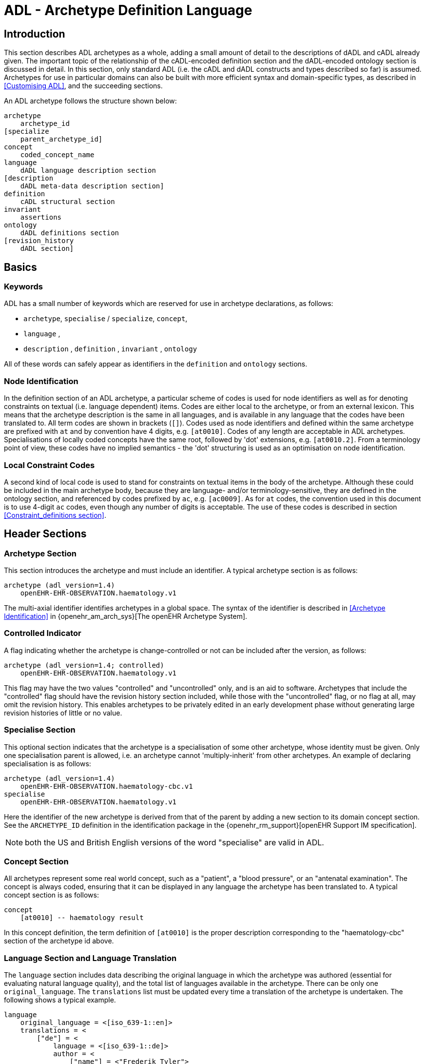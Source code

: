 = ADL - Archetype Definition Language

== Introduction

This section describes ADL archetypes as a whole, adding a small amount of detail to the descriptions of dADL and cADL already given. The important topic of the relationship of the cADL-encoded definition section and the dADL-encoded ontology section is discussed in detail. In this section, only standard ADL (i.e. the cADL and dADL constructs and types described so far) is assumed. Archetypes for use in particular domains can also be built with more efficient syntax and domain-specific types, as described in <<Customising ADL>>, and the succeeding sections.

An ADL archetype follows the structure shown below:

--------
archetype
    archetype_id
[specialize 
    parent_archetype_id]
concept
    coded_concept_name
language
    dADL language description section
[description
    dADL meta-data description section]
definition
    cADL structural section
invariant
    assertions
ontology
    dADL definitions section
[revision_history 
    dADL section]
--------

== Basics

=== Keywords

ADL has a small number of keywords which are reserved for use in archetype declarations, as follows:

* `archetype`, `specialise` / `specialize`, `concept`,
* `language` ,
* `description` , `definition` , `invariant` , `ontology`

All of these words can safely appear as identifiers in the `definition` and `ontology` sections.

=== Node Identification

In the definition section of an ADL archetype, a particular scheme of codes is used for node identifiers as well as for denoting constraints on textual (i.e. language dependent) items. Codes are either local to the archetype, or from an external lexicon. This means that the archetype description is the same in all languages, and is available in any language that the codes have been translated to. All term codes are shown in brackets (`[]`). Codes used as node identifiers and defined within the same archetype are prefixed with `at` and by convention have 4 digits, e.g. `[at0010]`. Codes of any length are acceptable in ADL archetypes. Specialisations of locally coded concepts have the same root, followed by 'dot' extensions, e.g. `[at0010.2]`. From a terminology point of view, these codes have no implied semantics - the 'dot' structuring is used as an optimisation on node identification.

=== Local Constraint Codes

A second kind of local code is used to stand for constraints on textual items in the body of the archetype. Although these could be included in the main archetype body, because they are language- and/or terminology-sensitive, they are defined in the ontology section, and referenced by codes prefixed by `ac`, e.g. `[ac0009]`. As for `at` codes, the convention used in this document is to use 4-digit `ac` codes, even though any number of digits is acceptable. The use of these codes is described in section
<<Constraint_definitions section>>.

== Header Sections

=== Archetype Section

This section introduces the archetype and must include an identifier. A typical archetype section is as follows:

[source, adl]
--------
archetype (adl_version=1.4)
    openEHR-EHR-OBSERVATION.haematology.v1
--------

The multi-axial identifier identifies archetypes in a global space. The syntax of the identifier is described in <<Archetype Identification>> in {openehr_am_arch_sys}[The openEHR Archetype System].

=== Controlled Indicator

A flag indicating whether the archetype is change-controlled or not can be included after the version, as follows:

[source, adl]
--------
archetype (adl_version=1.4; controlled)
    openEHR-EHR-OBSERVATION.haematology.v1
--------

This flag may have the two values "controlled" and "uncontrolled" only, and is an aid to software. Archetypes that include the "controlled" flag should have the revision history section included, while those with the "uncontrolled" flag, or no flag at all, may omit the revision history. This enables archetypes to be privately edited in an early development phase without generating large revision histories of little or no value.

=== Specialise Section

This optional section indicates that the archetype is a specialisation of some other archetype, whose identity must be given. Only one specialisation parent is allowed, i.e. an archetype cannot 'multiply-inherit' from other archetypes. An example of declaring specialisation is as follows:

[source, adl]
--------
archetype (adl_version=1.4)
    openEHR-EHR-OBSERVATION.haematology-cbc.v1
specialise 
    openEHR-EHR-OBSERVATION.haematology.v1
--------

Here the identifier of the new archetype is derived from that of the parent by adding a new section to its domain concept section. See the `ARCHETYPE_ID` definition in the identification package in the {openehr_rm_support}[openEHR Support IM specification].

NOTE: both the US and British English versions of the word "specialise" are valid in ADL.

=== Concept Section

All archetypes represent some real world concept, such as a "patient", a "blood pressure", or an "antenatal examination". The concept is always coded, ensuring that it can be displayed in any language the archetype has been translated to. A typical concept section is as follows:

--------
concept
    [at0010] -- haematology result
--------

In this concept definition, the term definition of `[at0010]` is the proper description corresponding to the "haematology-cbc" section of the archetype id above.

=== Language Section and Language Translation

The `language` section includes data describing the original language in which the archetype was authored (essential for evaluating natural language quality), and the total list of languages available in the archetype. There can be only one `original_language`. The `translations` list must be updated every time a translation of the archetype is undertaken. The following shows a typical example.

[source, adl]
--------
language
    original_language = <[iso_639-1::en]>
    translations = <
        ["de"] = <
            language = <[iso_639-1::de]>
            author = <
                ["name"] = <"Frederik Tyler">
                ["email"] = <"freddy@something.somewhere.co.uk">
            >
            accreditation = <"British Medical Translator id 00400595">
        >
        ["ru"] = <
            language = <[iso_639-1::ru]>
            author = <
                ["name"] = <"Nina Alexandrovna">
                ["organisation"] = <"Dostoevsky Media Services">
                ["email"] = <"nina@translation.dms.ru">
            >
            accreditation = <"Russian Translator id 892230-3A">
        >
    >
--------

Archetypes must always be translated completely, or not at all, to be valid. This means that when a new translation is made, every language dependent section of the `description` and `ontology` sections has to be translated into the new language, and an appropriate addition made to the `translations` list in the language section.

NOTE: some non-conforming ADL tools in the past created archetypes without a `language` section, relying on the `ontology` section to provide the `original_language` (there called `primary_language`) and list of languages (`languages_available`). In the interests of backward compatibility, tool builders should consider accepting archetypes of the old form and upgrading them when parsing to the correct form, which should then be used for serialising/saving.

=== Description Section

The `description` section of an archetype contains descriptive information, or what some people think of as document "meta-data", i.e. items that can be used in repository indexes and for searching. The dADL syntax, described in <<dADL - Data ADL>>, is used for the description, as in the following example.

[source, adl]
--------
description
    original_author = <
        ["name"] = <"Dr J Joyce">
        ["organisation"] = <"NT Health Service">
        ["date"] = <2003-08-03>
    >
    lifecycle_state =  <"initial">
    resource_package_uri =  <"http://www.aihw.org.au/data_sets/diabetic_archetypes.html">

    details = <
        ["en"] = <
            language = <[iso_639-1::en]>
            purpose =  <"archetype for diabetic patient review">
            use = <"used for all hospital or clinic-based diabetic reviews, 
                including first time. Optional sections are removed according to the particular review">
            misuse = <"not appropriate for pre-diagnosis use">
            original_resource_uri = <"http://www.healthdata.org.au/data_sets/diabetic_review_data_set_1.html">
            other_details = <...>
        >
        ["de"] = <
            language = <[iso_639-1::de]>
            purpose =  <"Archetyp für die Untersuchung von Patienten mit Diabetes">
            use = <"wird benutzt für alle Diabetes-Untersuchungen im
                    Krankenhaus, inklusive der ersten Vorstellung. Optionale
                    Abschnitte werden in Abhängigkeit von der speziellen
                    Vorstellung entfernt.">
            misuse = <"nicht geeignet für Benutzung vor Diagnosestellung">
            original_resource_uri = <"http://www.healthdata.org.au/data_sets/diabetic_review_data_set_1.html">
            other_details = <...>
        >
    >

    other_details = <...>

--------

A number of details are worth noting here. Firstly, the free hierarchical structuring capability of dADL is exploited for expressing the 'deep' structure of the `details` section and its subsections. Secondly, the dADL qualified list form is used to allow multiple translations of the `purpose` and `use` to be shown. Lastly, empty items such as `misuse` (structured if there is data) are shown with just one level of empty brackets. The above example shows meta-data based on the {openehr_am_aom14}[openEHR Archetype Object Model (AOM)].

The `description` section is technically optional according to the AOM, but in any realistic use of ADL for archetypes, it will be required. A minimal description section satisfying to the AOM is as follows:

[source, adl]
--------
description
    original_author = <
        ["name"] = <"Dr J Joyce">
        ["organisation"] = <"NT Health Service">
        ["date"] = <2003-08-03>
    >
    lifecycle_state = <"initial">
    details = <
        ["en"] = <
            language = <[iso_639-1::en]>
            purpose = <"archetype for diabetic patient review">
        >
    >
--------

==== Extending meta-data

The `description` section models a specific set of meta-data items, but of course, the meta-data needs over time can never be fully predicted. To enable free extension of the `description` section, the `other_details` is used. Its structure takes the form of a Hash of strings, i.e. `Hash <String, String>`, and can be used to contain other meta-data items not explicitly modelled.

The <<Extended Meta-data Guide>> Appendix describes the known uses of extended meta-data to date.

== Definition Section

The `definition` section contains the main formal definition of the archetype, and is written in <<cADL - Constraint ADL,the Constraint Definition Language>>). A typical `definition` section is as follows:

[source, adl]
--------
definition
    OBSERVATION[at0000] ∈ {                                              -- blood pressure measurement
        name ∈ {                                                         -- any synonym of BP
            CODED_TEXT ∈ {
                defining_code ∈ { 
                    CODE_PHRASE ∈ {[ac0001]}
                }
            }
        }
        data ∈ {            
            HISTORY[at9001] ∈ {                                           -- history
                events cardinality ∈ {1..*} ∈ { 
                    EVENT[at9002] occurrences ∈ {0..1} ∈ {               -- baseline
                        name ∈ {
                            CODED_TEXT ∈ {
                                defining_code ∈ {
                                    CODE_PHRASE ∈ {[ac0002]}
                                }
                            }
                        }
                        data ∈ {
                            ITEM_LIST[at1000] ∈ {                           -- systemic arterial BP
                                items cardinality ∈ {2..*} ∈ {
                                    ELEMENT[at1100] ∈ {                     -- systolic BP
                                        name ∈ {                            -- any synonym of 'systolic'
                                            CODED_TEXT ∈ {
                                                defining_code ∈ {
                                                    CODE_PHRASE ∈ {[ac0002]}
                                                }
                                            }
                                        }
                                        value ∈ {
                                            QUANTITY ∈ {
                                                magnitude ∈ {|0..1000|}
                                                property ∈ {[properties::944]}  -- "pressure"
                                                units ∈ {[units::387]}          -- "mm[Hg]"
                                            }
                                        }
                                    } 
                                    ELEMENT[at1200] ∈ {                          -- diastolic BP
                                        name ∈ {                                 -- any synonym of 'diastolic'
                                            CODED_TEXT ∈ {
                                                defining_code ∈ {
                                                    CODE_PHRASE ∈ {[ac0003]}
                                                }
                                            }
                                        }
                                        value ∈ {
                                            QUANTITY ∈ {
                                                magnitude ∈ {|0..1000|}
                                                property ∈ {[properties::944]}   -- "pressure"
                                                units ∈ {[units::387]}           -- "mm[Hg]"
                                            }
                                        }
                                    } 
                                    ELEMENT[at9000] occurrences ∈ {0..*} ∈ {*}    -- unknown new item
                                }
                            ...
--------

This definition expresses constraints on instances of the types `ENTRY` , `HISTORY` , `EVENT` , `ITEM_LIST` , `ELEMENT` , `QUANTITY` , and `CODED_TEXT` so as to allow them to represent a blood pressure measurement, consisting of a history of measurement events, each consisting of at least systolic and diastolic pressures, as well as any number of other items (expressed by the `[at9000]` "any" node near the bottom).

=== Design-time and Run-time paths

All non-unique sibling nodes in a cADL text that correspond to nodes in data which might be referred to from elsewhere in the archetype (via `use_node`), or might be queryied at runtime, require a node identifier. It is preferable to assign a 'design-time meaning', enabling paths and queries to be expressed using logical meanings rather than meaningless identifiers. When data are created according to the `definition` section of an archetype, the archetype node identifiers can be written into the data, providing a reliable way of finding data nodes, regardless of what other runtime names might have been chosen by the user for the node in question. There are two reasons for doing this. Firstly, querying cannot rely on runtime names of nodes (e.g. names like "sys BP", "systolic bp", "sys blood press." entered by a doctor are unreliable for querying); secondly, it allows runtime data retrieved from a persistence mechanism to be re-associated with the cADL structure which was used to create it.

An example which shows the difference between design-time meanings associated with node identifiers and runtime names is the following, from a `SECTION` archetype representing the problem/SOAP headings (a simple heading structure commonly used by clinicians to record patient contacts under top-level headings corresponding to the patient's problem(s), and under each problem heading, the headings "subjective", "objective", "assessment", and "plan").

[source, cadl]
--------
    SECTION[at0000] matches {                          -- problem
        name matches {
            CODED_TEXT matches {
                defining_code matches {[ac0001]}       -- any clinical problem type
            }
        }
    }
--------

In the above, the node identifier `[at0000]` is assigned a meaning such as "clinical problem" in the archetype terminology section. The subsequent lines express a constraint on the runtime _name_ attribute, using the internal code `[ac0001]` . The constraint `[ac0001]` is also defined in the archetype terminology section with a formal statement meaning "any clinical problem type", which could clearly evaluate to thousands of possible values, such as "diabetes", "arthritis" and so on. As a result, in the runtime data, the node identifier corresponding to "clinical problem" and the actual problem type chosen at runtime by a user, e.g. "diabetes", can both be found. This enables querying to find all nodes with meaning "problem", or all nodes describing the problem "diabetes". Internal `[acNNNN]` codes are described in <<Local Constraint Codes>>.

== Invariant Section

The `rules` section in an ADL archetype introduces assertions which relate to the entire archetype, and can be used to make statements which are not possible within the block structure of the `definition` section. Any constraint which relates more than one property to another is in this category, as are most constraints containing mathematical or logical formulae. Rules are expressed in the archetype assertion language, described in <<Assertions>>.

An assertion is a first order predicate logic statement which can be evaluated to a boolean result at runtime. Objects and properties are referred to using paths.

The following simple example says that the speed in kilometres of some node is related to the speed-in-miles by a factor of 1.6:

[source, adl]
--------
invariant
    validity: /speed[at0002]/kilometres/magnitude = /speed[at0004]/miles/magnitude * 1.6
--------

== Ontology Section

=== Overview

The `ontology` section of an archetype is expressed in dADL, and is where codes representing node identifiers, constraints on coded term values, and bindings to terminologies are defined. Linguistic language translations are added in the form of extra blocks keyed by the relevant language. The following example shows the general layout of this section.

[source, adl]
--------
ontology
    terminologies_available = <"snomed_ct", ...>
    
    term_definitions = <
        ["en"] = <
            items = <...>
        >
        ["de"] = <
            items = <...>
        >
    >
    constraint_definitions = <
        ["en"] = <
            items = <...>
        >
        ["de"] = <
            items = <...>
        >
    >
    term_bindings = <
        ["snomed_ct"] = <
            items = <...>
            ...
        >
    >
    constraint_bindings = <
        ["snomed_ct"] = <
            items = <...>
            ...
        >
    >
--------

The `term_definitions` section is mandatory, and must be defined for each translation carried out. Each of these sections can have its own meta-data, which appears within description sub-sections, such as the one shown above providing translation details.

=== Ontology Header Statements

The `terminologies_available` statement includes the identifiers of all terminologies for which `term_bindings` sections have been written.

NOTE: some ADL tools in the past created archetypes with `primary_language` and `languages_available` statements rather than the `original_languages` and `translations` blocks in the `language` section. In the interests of backward compatibility, tool builders should consider accepting archetypes of the old form and upgrading them when parsing to the correct form, which should then be used for serialising/saving.

=== Term_definitions Section

This section is where all archetype local terms (that is, terms of the form `[atNNNN]`) are defined. The following example shows an extract from the English and German term definitions for the archetype local terms in a problem/SOAP headings archetype. Each term is defined using a structure of name/value pairs, and mustat least include the names "text" and "description", which are akin to the usual rubric, and full definition found in terminologies like SNOMED-CT. Each term object is then included in the appropriate language list of term definitions, as shown in the example below.

[source, odin]
--------
    term_definitions = <
        ["en"] = <
            items = <
                ["at0000"] = <
                    text = <"problem">
                    description = <"The problem experienced by the subject of care to which the contained information relates">
                >
                ["at0001"] = <
                    text = <"problem/SOAP headings"> 
                    description = <"SOAP heading structure for multiple problems">
                >
                ... 
                ["at4000"] = <
                    text = <"plan">
                    description = <"The clinician's professional advice">
                >
            >
        >
        ["de"] = <
            items = <
                ["at0000"] = <
                    text = <"klinisches Problem">
                    description = <"Das Problem des Patienten worauf sich diese Informationen beziehen">
                >
                ["at0001"] = <
                    text = <"Problem/SOAP Schema"> 
                    description = <"SOAP-Schlagwort-Gruppierungsschema fuer mehrfache Probleme">
                >
                ["at4000"] = <
                    text = <"Plan">
                    description = <"Klinisch-professionelle Beratung des Pflegenden">
                >
            >
        >
    >
--------

In some cases, term definitions may have been lifted from existing terminologies (only a safe thing to do if the definitions _exactly_ match the need in the archetype). To indicate where definitions come from, a "provenance" tag can be used, as follows:

[source, odin]
----
    ["at4000"] = <
        text = <"plan">
        description = <"The clinician's professional advice">
        provenance = <"ACME_terminology(v3.9a)"> 
    >
----

Note that this does not indicate a _binding_ to any term, only the origin of its definition. Bindings are described below.

NOTE: the use of `items` in the above is historical in ADL, and will be changed in ADL2 to the proper form of dADl for nested containers, i.e. removing the "items = <" blocks altogether.

=== Constraint_definitions Section

The constraint_definitions section is of exactly the same form as the `term_definitions` section, and provides the definitions - i.e. the meanings - of the local constraint codes, which are of the form `[acNNNN]`. Each such code refers to some constraint such as "any term which is a subtype of 'hepatitis' in the ICD10AM terminology"; the constraint definitions do not provide the constraints themselves, but define the _meanings_ of such constraints, in a manner comprehensible to human beings, and usable in GUI applications. This may seem a superfluous thing to do, but in fact it is quite important. Firstly, term constraints can only be expressed with respect to particular terminologies - a constraint for "kind of hepatitis" would be expressed in different ways for each terminology which the archetype is bound to. For this reason, the actual constraints are defined in the `constraint_bindings` section. An example of a constraint term definition for the hepatitis constraint is as follows:

[source, odin]
----
items = <
    ["ac1015"] = <
        text = <"type of hepatitis">
        description = <"any term which means a kind of viral hepatitis">
    >
>
----

Note that while it often seems tempting to use classification codes, e.g. from the {who_icd}[ICD vocabularies], these will rarely be much use in terminology or constraint definitions, because it is nearly always _descriptive_, not classificatory terms which are needed.

=== Term_bindings Section

This section is used to describe the equivalences between archetype local terms and terms found in external terminologies. The main purpose for allowing query engine software that wants to search for an instance of some external term to determine what equivalent to use in the archetype. Note that this is distinct from the process of embedding mapped terms in runtime data, which is also possible with the openEHR Reference Model `DV_TEXT` and `DV_CODED_TEXT` types.

==== Global Term Bindings

There are two types of term bindings that can be used, 'global' and path-based. The former is where an external term is bound directly to an archetype local term, and the binding holds globally throughout the archetype. In many cases, archetype terms only appear once in an archetype, but in some archetypes, at-codes are reused throughout the archetype. In such cases, a global binding asserts that the correspondence is true in all locations. A typical global term binding section resembles the following:

[source, odin]
----
term_bindings = <
    ["umls"] = <
        items =<
            ["at0000"] = <[umls::C124305]> -- apgar result
            ["at0002"] = <[umls::0000000]> -- 1-minute event
            ["at0004"] = <[umls::C234305]> -- cardiac score
            ["at0005"] = <[umls::C232405]> -- respiratory score
            ["at0006"] = <[umls::C254305]> -- muscle tone score
            ["at0007"] = <[umls::C987305]> -- reflex response score
            ["at0008"] = <[umls::C189305]> -- color score
            ["at0009"] = <[umls::C187305]> -- apgar score
            ["at0010"] = <[umls::C325305]> -- 2-minute apgar
            ["at0011"] = <[umls::C725354]> -- 5-minute apgar
            ["at0012"] = <[umls::C224305]> -- 10-minute apgar
        >
    >
>
----

Each entry indicates which term in an external terminology is equivalent to the archetype internal codes. Note that not all internal codes necessarily have equivalents: for this reason, a terminology binding is assumed to be valid even if it does not contain all of the internal codes.

==== Path-based Bindings

The second kind of binding is one between an archetype path and an external code. This occurs commonly for archetypes where a term us re-used at the leaf level. For example, in the binding example below, the at0004 code represents 'temperature' and the codes `at0003`, `at0005`, `at0006` etc correspond to various times such as 'any', 1-hour average, 1-hour maximum and so on. Some terminologies (notably {loinc}[LOINC], the laboratory terminology in this example) define 'pre-coordinated' codes, such as '1 hour body temperature'; these clearly correspond not to single codes such as at0004 in the archetype, but to whole paths. In such cases, the key in each term binding row is a full path rather than a single term.

[source, odin]
----
["LNC205"] = <
    items = <
        ["/data[at0002]/events[at0003]/data[at0001]/item[at0004]"] = <[LNC205::8310-5]>
        ["/data[at0002]/events[at0005]/data[at0001]/item[at0004]"] = <[LNC205::8321-2]>
        ["/data[at0002]/events[at0006]/data[at0001]/item[at0004]"] = <[LNC205::8311-3]>
        ["/data[at0002]/events[at0007]/data[at0001]/item[at0004]"] = <[LNC205::8316-2]>
        ["/data[at0002]/events[at0008]/data[at0001]/item[at0004]"] = <[LNC205::8332-0]>
        ["/data[at0002]/events[at0009]/data[at0001]/item[at0004]"] = <[LNC205::8312-1]>
        ["/data[at0002]/events[at0017]/data[at0001]/item[at0004]"] = <[LNC205::8325-3]>
        ["/data[at0002]/events[at0019]/data[at0001]/item[at0004]"] = <[LNC205::8320-4]>
    >
>
----

=== Constraint_bindings Section

The last of the `ontology` sections formally describes bindings to placeholder constraints (see <<Placeholder Constraints>>) from the main archetype body. They are described separately because they are terminology-dependent, and because there may be more than one for a given logical constraint. A typical example follows:

[source, odin]
----
constraint_bindings = <
    ["snomed_ct"] = <
        items = <
            ["ac0001"] = <http://terminology.org?query_id=12345>
            ["ac0002"] = <http://terminology.org?query_id=678910>
        >
    >
>
----

In this example, each local constraint code is formally defined to refer to a query defined in a terminology service, in this case, a terminology service that can interrogate the Snomed-CT terminology.

== Revision History Section

The revision history section of an archetype shows the audit history of changes to the archetype, and is expressed in dADL syntax. It is optional, and is included at the end of the archetype, since it does not contain content of direct interest to archetype authors, and will monotonically grow in size. Where archetypes are stored in a version-controlled repository such as CVS or some commercial product, the revision history section would normally be regenerated each time by the authoring software, e.g. via processing of the output of the 'prs' command used with SCCS files, or 'rlog' for RCS files. The following shows a typical example, with entries in most-recent-first order (although technically speaking, the order is irrelevant to ADL).

[source, adl]
--------
revision_history 
    revision_history = <
        ["1.57"] = <
            committer = <"Miriam Hanoosh">
            committer_organisation = <"AIHW.org.au">
            time_committed = <2004-11-02 09:31:04+1000>
            revision = <"1.2">
            reason = <"Added social history section">
            change_type = <"Modification">
        >
        -- etc
        ["1.1"] = <
            committer = <"Enrico Barrios">
            committer_organisation = <"AIHW.org.au">
            time_committed = <2004-09-24 11:57:00+1000>
            revision = <"1.1">
            reason = <"Updated HbA1C test result reference">
            change_type = <"Modification">
        >
        ["1.0"] = <
            committer = <"Enrico Barrios">
            committer_organisation = <"AIHW.org.au">
            time_committed = <2004-09-14 16:05:00+1000>
            revision = <"1.0">
            reason = <"Initial Writing">
            change_type = <"Creation">
        >
    >
--------

== Validity Rules

This section describes the formal (i.e. checkable) semantics of ADL archetypes. It is recommended that parsing tools use the identifiers published here in their error messages, as an aid to archetype designers.

=== Global Archetype Validity

The following validity constraints apply to an archetype as a whole. Note that the term "section" means the same as "attribute" in the following, i.e. a section called "definition" in a dADL text is a serialisation of the value for the attribute of the same name.

[.rule]
*VARID*: archetype identifier validity. The archetype must have an identifier value for the archetype_id section. The identifier must conform to the published openEHR specification for archetype identifiers.

[.rule]
*VARCN*: archetype concept validity. The archetype must have an archetype term value in the concept section. The term must exist in the archetype ontology.

[.rule]
*VARDF*: archetype definition validity. The archetype must have a definition section, expressed as a cADL syntax string, or in an equivalent plug-in syntax.

[.rule]
*VARON*: archetype ontology validity. The archetype must have an ontology section, expressed as a cADL syntax string, or in an equivalent plug-in syntax.

[.rule]
*VARDT*: archetype definition typename validity. The topmost typename mentioned in the archetype definition section must match the type mentioned in the type-name slot of the first segment of the archetype id.

=== Coded Term Validity

All node identifiers ('at' codes) used in the definition part of the archetype must be defined in the term_definitions part of the ontology.

[.rule]
*VATDF*: archetype term validity. Each archetype term used as a node identifier the archetype definition must be defined in the term_definitions part of the ontology. All constraint identifiers ('ac' codes) used in the definition part of the archetype must be defined in the constraint_definitions part of the ontology.

[.rule]
*VACDF*: node identifier validity. Each constraint code used in the archetype definition part must be defined in the constraint_definitions part of the ontology.

=== Definition Section

The following constraints apply to the definition section of the archetype.

[.rule]
*VDFAI*: archetype identifier validity in definition. Any archetype identifier mentioned in an archetype slot in the definition section must conform to the published openEHR specification for archetype identifiers.

[.rule]
*VDFPT*: path validity in definition. Any path mentioned in the definition section must be valid syntactically, and a valid path with respect to the hierarchical structure of the definition section.

== Syntax Specification

The following syntax and lexical specification are used to process an entire ADL file. Their main job is reading the header items, and then cutting it up into dADL, cADL and assertion sections.

The ADL grammar is implemented and tested using lex (.l file) and yacc (.y file) specifications for in the Eiffel programming environment. The 1.4 release of these files is available in the https://github.com/openEHR/adl-tools/tree/Release-1.4/components/adl_parser/src/syntax/adl/parser[ADL grammar files]. The .l and .y files can be converted for use in another yacc/lex-based programming environment.

=== Grammar

This section describes the ADL grammar.

[source, antlr-java]
--------
archetype:
    arch_identification
    arch_specialisation
    arch_concept
    arch_language
    arch_description
    arch_definition
    arch_invariant
    arch_ontology
    ;

arch_identification:
    arch_head V_ARCHETYPE_ID
    ;

arch_head:
    SYM_ARCHETYPE
    | SYM_ARCHETYPE arch_meta_data
    ;

arch_meta_data:
    '(' arch_meta_data_items ')'
    ;

arch_meta_data_items:
    arch_meta_data_item
    | arch_meta_data_items ';' arch_meta_data_item
    ;

arch_meta_data_item:
    SYM_ADL_VERSION '=' V_VERSION_STRING
    | SYM_IS_CONTROLLED
    ;

arch_specialisation:
    // empty OK
    | SYM_SPECIALIZE V_ARCHETYPE_ID
    ;

arch_concept:
    SYM_CONCEPT V_LOCAL_TERM_CODE_REF
    | SYM_CONCEPT error
    ;

arch_language:
    // empty OK
    | SYM_LANGUAGE V_DADL_TEXT
    ;

arch_description:
    // empty OK
    | SYM_DESCRIPTION V_DADL_TEXT
    ;

arch_definition:
    SYM_DEFINITION V_CADL_TEXT
    ;

arch_invariant:
    // empty OK
    | SYM_INVARIANT V_ASSERTION_TEXT

arch_ontology:
    SYM_ONTOLOGY V_DADL_TEXT
    ;

--------

=== Symbols

The following shows the ADL lexical specification.

--------
----------/* symbols */ -------------------------------------------------
"-"     Minus_code
"+"     Plus_code
"*"     Star_code
"/"     Slash_code
"^"     Caret_code
"="     Equal_code
"."     Dot_code
";"     Semicolon_code
","     Comma_code
":"     Colon_code
"!"     Exclamation_code
"("     Left_parenthesis_code
")"     Right_parenthesis_code
"$"     Dollar_code
"?"     Question_mark_code
"["     Left_bracket_code
"]"     Right_bracket_code

----------/* keywords */ -------------------------------------------------
^[Aa][Rr][Cc][Hh][Ee][Tt][Yy][Pp][Ee][ \t\r]*\n         SYM_ARCHETYPE
^[Ss][Pp][Ee][Cc][Ii][Aa][Ll][Ii][SsZz][Ee][ \t\r]*\n   SYM_SPECIALIZE
^[Cc][Oo][Nn][Cc][Ee][Pp][Tt][ \t\r]*\n                 SYM_CONCEPT
^[Dd][Ee][Ff][Ii][Nn][Ii][Tt][Ii][Oo][Nn][ \t\r]*\n     SYM_DEFINITION

-- mini-parser to match V_DADL_TEXT
^[Ll][Aa][Nn][Gg][Uu][Aa][Gg][Ee][ \t\r]*\n             SYM_LANGUAGE

-- mini-parser to match V_DADL_TEXT
^[Dd][Ee][Ss][Cc][Rr][Ii][Pp][Tt][Ii][Oo][Nn][ \t\r]*\n SYM_DESCRIPTION

-- mini-parser to match V_CADL_TEXT
^[Ii][Nn][Vv][Aa][Rr][Ii][Aa][Nn][Tt][ \t\r]*\n         SYM_INVARIANT

-- mini-parser to match V_ASSERTION_TEXT
^[Oo][Nn][Tt][Oo][Ll][Oo][Gg][Yy][ \t\r]*\n SYM_ONTOLOGY

-- mini-parser to match V_DADL_TEXT
----------/* V_DADL_TEXT */ -------------------------------------
<IN_DADL_SECTION>{
    -- the following 2 patterns are a hack, until ADL2 comes into being;
    -- until then, dADL blocks in an archetype finish when they
    -- hit EOF, or else the 'description' or 'definition' keywords.
    -- It's not nice, but it's simple ;-)
    -- For both these patterns, the lexer has to unread what it
    -- has just matched, store the dADL text so far, then get out
    -- of the IN_DADL_SECTION state
    ^[Dd][Ee][Ff][Ii][Nn][Ii][Tt][Ii][Oo][Nn][ \t\r]*\n
    ^[Dd][Ee][Sc][Rr][Ii][Pp][Tt][Ii][Oo][Nn][ \t\r]*\n
    [^\n]+\n            -- any text on line with a LF
    [^\n]+              -- any text on line with no LF
    <<EOF>>             -- (escape condition)
    (.|\n)              -- ignore unmatched chars
}

----------/* V_CADL_TEXT */ -------------------------------------
<IN_CADL_SECTION>{
    ^[ \t]+[^\n]*\n -- non-blank lines
    \n+ -- blank lines
    ^[^ \t] -- non-white space at start (escape condition)
}

----------/* V_ASSERTION_TEXT */ -------------------------------------
<IN_ASSERTION_SECTION>{
    ^[ \t]+[^\n]*\n -- non-blank lines
    ^[^ \t] -- non-white space at start (escape condition)
}

----------/* V_VERSION_STRING */ -------------------------------------
[0-9]+\.[0-9]+(\.[0-9]+)*

----------/* V_LOCAL_TERM_CODE_REF */ --------------------------------------
\[[a-zA-Z0-9][a-zA-Z0-9.-]*\] 

----------/* V_ARCHETYPE_ID */ ---------------------------------------------
[a-zA-Z][a-zA-Z0-9_]+(-[a-zA-Z][a-zA-Z0-9_]+){2}\.[a-zA-Z][a-zA-Z0-9_]+(-[azA-Z][a-zA-Z0-9_]+)*\.v[1-9][0-9]*

----------/* V_IDENTIFIER */ ----------------------------------------------
[a-zA-Z][a-zA-Z0-9_]* 

--------
